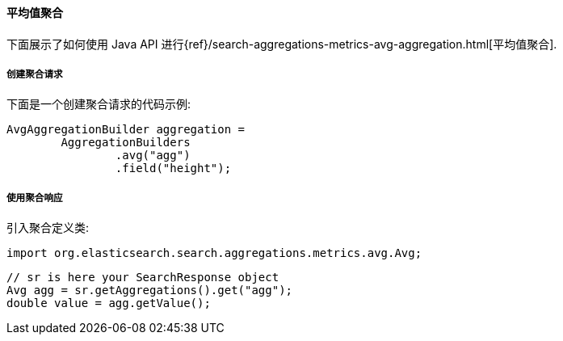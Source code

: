 [[java-aggs-metrics-avg]]
==== 平均值聚合

下面展示了如何使用 Java API 进行{ref}/search-aggregations-metrics-avg-aggregation.html[平均值聚合].


===== 创建聚合请求

下面是一个创建聚合请求的代码示例:

[source,java]
--------------------------------------------------
AvgAggregationBuilder aggregation =
        AggregationBuilders
                .avg("agg")
                .field("height");
--------------------------------------------------


===== 使用聚合响应

引入聚合定义类:

[source,java]
--------------------------------------------------
import org.elasticsearch.search.aggregations.metrics.avg.Avg;
--------------------------------------------------

[source,java]
--------------------------------------------------
// sr is here your SearchResponse object
Avg agg = sr.getAggregations().get("agg");
double value = agg.getValue();
--------------------------------------------------
